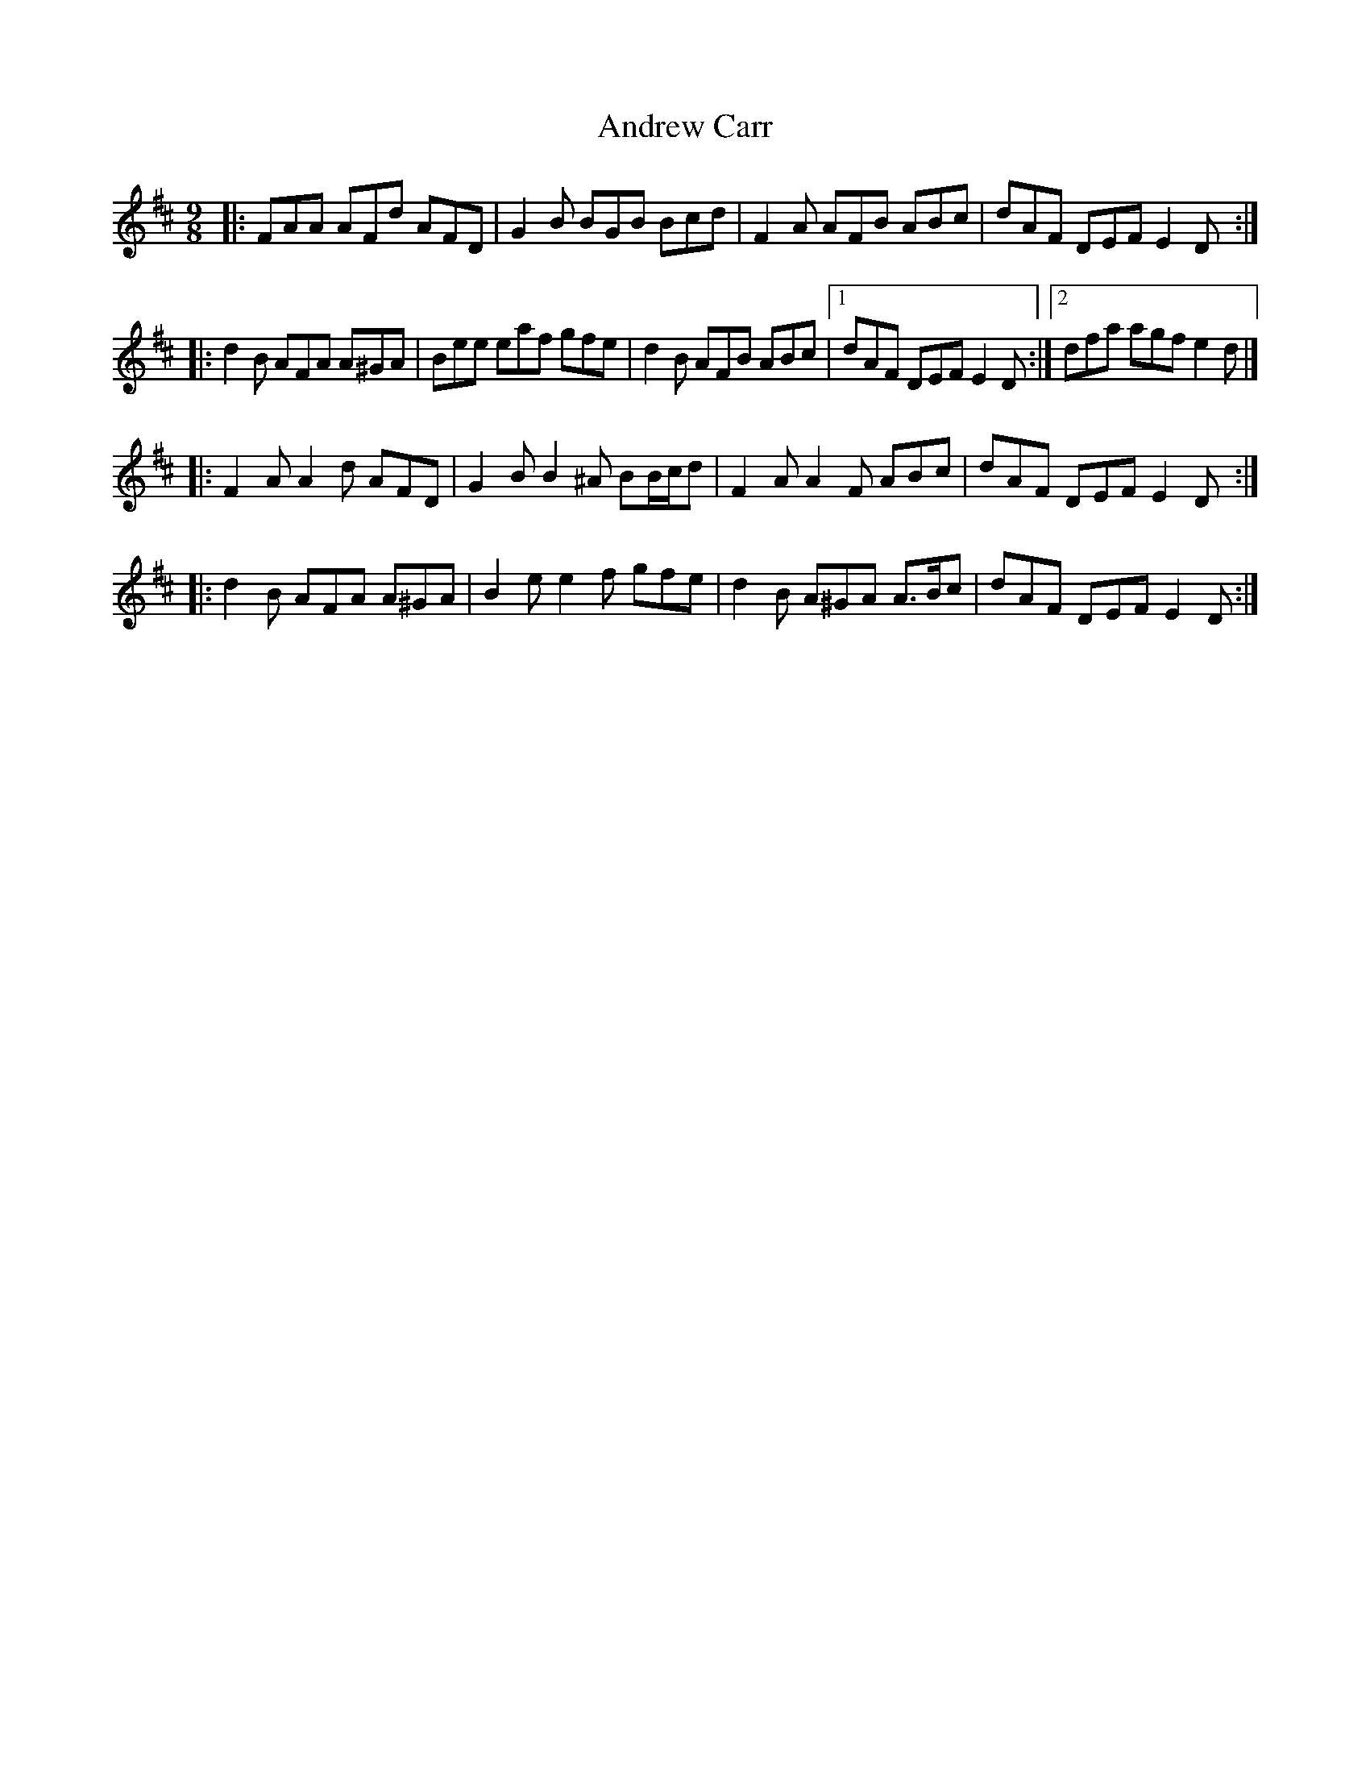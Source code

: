 X: 8
T: Andrew Carr
Z: ceolachan
S: https://thesession.org/tunes/3244#setting16321
R: slip jig
M: 9/8
L: 1/8
K: Dmaj
|: FAA AFd AFD | G2 B BGB Bcd | F2 A AFB ABc | dAF DEF E2 D :||: d2 B AFA A^GA | Bee eaf gfe | d2 B AFB ABc |1 dAF DEF E2 D :|2 dfa agf e2 d |]|: F2 A A2 d AFD | G2 B B2 ^A BB/c/d | F2 A A2 F ABc | dAF DEF E2 D :||: d2 B AFA A^GA | B2 e e2 f gfe | d2 B A^GA A>Bc | dAF DEF E2 D :|
